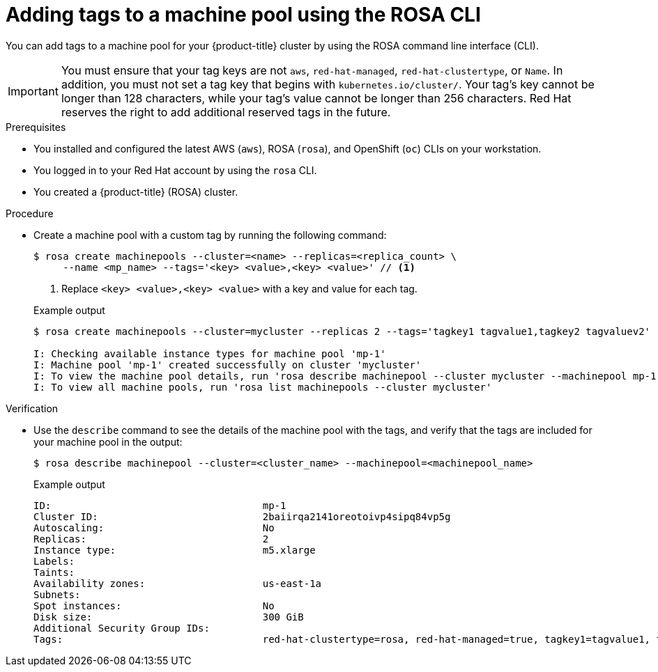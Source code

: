 // Module included in the following assemblies:
//
// * rosa_cluster_admin/rosa_nodes/rosa-managing-worker-nodes.adoc

:_mod-docs-content-type: PROCEDURE
[id="rosa-adding-tags-cli{context}"]
= Adding tags to a machine pool using the ROSA CLI

You can add tags to a machine pool for your {product-title} cluster by using the ROSA command line interface (CLI).

[IMPORTANT]
====
You must ensure that your tag keys are not `aws`, `red-hat-managed`, `red-hat-clustertype`, or `Name`. In addition, you must not set a tag key that begins with `kubernetes.io/cluster/`. Your tag's key cannot be longer than 128 characters, while your tag's value cannot be longer than 256 characters. Red{nbsp}Hat reserves the right to add additional reserved tags in the future.
====

.Prerequisites

* You installed and configured the latest AWS (`aws`), ROSA (`rosa`), and OpenShift (`oc`) CLIs on your workstation.
* You logged in to your Red{nbsp}Hat account by using the `rosa` CLI.
* You created a {product-title} (ROSA) cluster.

.Procedure

* Create a machine pool with a custom tag by running the following command:
+
--
[source,terminal]
----
$ rosa create machinepools --cluster=<name> --replicas=<replica_count> \
     --name <mp_name> --tags='<key> <value>,<key> <value>' // <1>
----
<1> Replace `<key> <value>,<key> <value>` with a key and value for each tag.
--
+
.Example output
[source,terminal]
----
$ rosa create machinepools --cluster=mycluster --replicas 2 --tags='tagkey1 tagvalue1,tagkey2 tagvaluev2'

I: Checking available instance types for machine pool 'mp-1'
I: Machine pool 'mp-1' created successfully on cluster 'mycluster'
I: To view the machine pool details, run 'rosa describe machinepool --cluster mycluster --machinepool mp-1'
I: To view all machine pools, run 'rosa list machinepools --cluster mycluster'
----

.Verification

* Use the `describe` command to see the details of the machine pool with the tags, and verify that the tags are included for your machine pool in the output:
+
[source,terminal]
----
$ rosa describe machinepool --cluster=<cluster_name> --machinepool=<machinepool_name>
----
+
.Example output
ifndef::openshift-rosa-hcp[]
[source,terminal]
----
ID:                                    mp-1
Cluster ID:                            2baiirqa2141oreotoivp4sipq84vp5g
Autoscaling:                           No
Replicas:                              2
Instance type:                         m5.xlarge
Labels:
Taints:
Availability zones:                    us-east-1a
Subnets:
Spot instances:                        No
Disk size:                             300 GiB
Additional Security Group IDs:
Tags:                                  red-hat-clustertype=rosa, red-hat-managed=true, tagkey1=tagvalue1, tagkey2=tagvaluev2
----
endif::openshift-rosa-hcp[]
ifdef::openshift-rosa-hcp[]
[source,terminal]
----
ID:                            db-nodes-mp
Cluster ID:                    <ID_of_cluster>
Autoscaling:                   No
Desired replicas:              2
Current replicas:              2
Instance type:                 m5.xlarge
Labels:
Tags:                          red-hat-clustertype=rosa, red-hat-managed=true, tagkey1=tagvalue1, tagkey2=tagvaluev2
Taints:
Availability zone:             us-east-2a
...
----
endif::openshift-rosa-hcp[]
